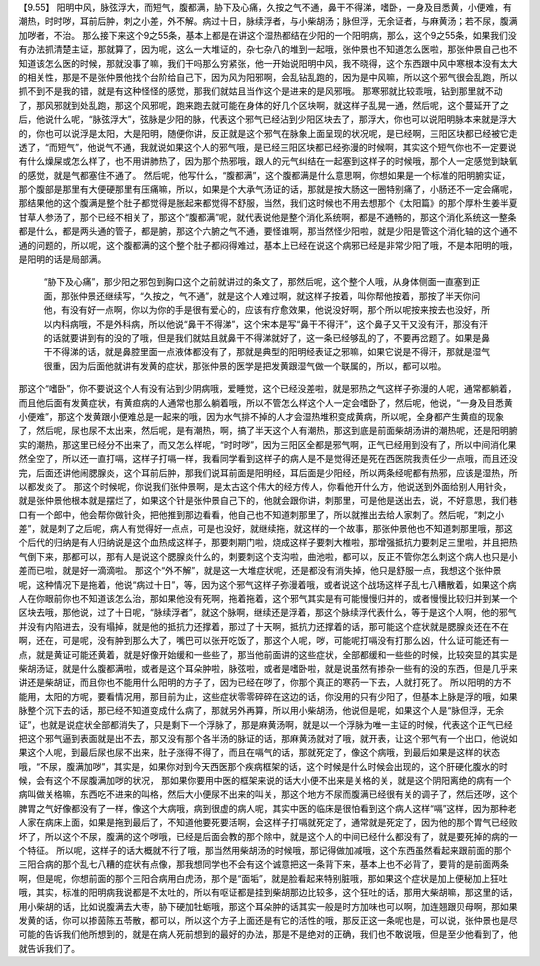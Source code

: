 【9.55】  阳明中风，脉弦浮大，而短气，腹都满，胁下及心痛，久按之气不通，鼻干不得涕，嗜卧，一身及目悉黄，小便难，有潮热，时时哕，耳前后肿，刺之小差，外不解。病过十日，脉续浮者，与小柴胡汤；脉但浮，无余证者，与麻黄汤；若不尿，腹满加哕者，不治。
那么接下来这个9之55条，基本上都是在讲这个湿热都结在少阳的一个阳明病，那么，这个9之55条，如果我们没有办法抓清楚主证，那就算了，因为呢，这么一大堆证的，杂七杂八的堆到一起哦，张仲景也不知道怎么医啦，那张仲景自己也不知道该怎么医的时候，那就没事了嘛，我们干吗那么穷紧张，他一开始说阳明中风，我不晓得，这个东西跟中风中寒根本没有太大的相关性，那是不是张仲景他找个台阶给自己下，因为风为阳邪啊，会乱钻乱跑的，因为是中风嘛，所以这个邪气很会乱跑，所以抓不到不是我的错，就是有这种怪怪的感觉，那我们就姑且当作这个是进来的是风邪哦。
那寒邪就比较乖哦，钻到那里就不动了，那风邪就到处乱跑，那这个风邪呢，跑来跑去就可能在身体的好几个区块啊，就这样子乱晃一通，然后呢，这个蔓延开了之后，他说什么呢，“脉弦浮大”，弦脉是少阳的脉，代表这个邪气已经沾到少阳区块去了，那浮大，你也可以说阳明脉本来就是浮大的，你也可以说浮是太阳，大是阳明，随便你讲，反正就是这个邪气在脉象上面呈现的状况呢，是已经啊，三阳区块都已经被它走透了，“而短气”，他说气不通，我就说如果这个人的邪气哦，是已经三阳区块都已经弥漫的时候啊，其实这个短气你也不一定要说有什么燥屎或怎么样了，也不用讲肺热了，因为那个热邪哦，跟人的元气纠结在一起塞到这样子的时候哦，那个人一定感觉到缺氧的感觉，就是气都塞住不通了。
然后呢，他写什么，“腹都满”，这个腹都满是什么意思啊，你想如果是一个标准的阳明腑实证，那个腹部是那里有大便硬那里有压痛嘛，所以，如果是个大承气汤证的话，那就是按大肠这一圈特别痛了，小肠还不一定会痛呢，那结果他的这个腹满是整个肚子都觉得是胀起来都觉得不舒服，当然，我们这时候也不用去想那个《太阳篇》的那个厚朴生姜半夏甘草人参汤了，那个已经不相关了，那这个“腹都满”呢，就代表说他是整个消化系统啊，都是不通畅的，那这个消化系统这一整条都是什么，都是两头通的管子，都是腑，那这个六腑之气不通，要怪谁啊，那当然怪少阳啦，就是少阳是管这个消化轴的这个通不通的问题的，所以呢，这个腹都满的这个整个肚子都闷得难过，基本上已经在说这个病邪已经是非常少阳了哦，不是本阳明的哦，是阳明的话是局部满。
 “胁下及心痛”，那少阳之邪包到胸口这个之前就讲过的条文了，那然后呢，这个整个人哦，从身体侧面一直塞到正面，那张仲景还继续写，“久按之，气不通”，就是这个人难过啊，就这样子按着，叫你帮他按着，那按了半天你问他，有没有好一点啊，你以为你的手是很有爱心的，应该有疗愈效果，他说没好啊，那个所以呢按来按去也没好，所以内科病哦，不是外科病，所以他说“鼻干不得涕”，这个宋本是写“鼻干不得汗”，这个鼻子又干又没有汗，那没有汗的话就要讲到有的没的了哦，但是我们就姑且就鼻干不得涕就好了，这一条已经够乱的了，不要再岔题了。如果是鼻干不得涕的话，就是鼻腔里面一点液体都没有了，那就是典型的阳明经表证之邪嘛，如果它说是不得汗，那就是湿气很重，因为后面他就讲有发黄的症状，那张仲景的医学是把发黄跟湿气做一个联属的，所以，都可以啦。
那这个“嗜卧”，你不要说这个人有没有沾到少阴病哦，爱睡觉，这个已经没差啦，就是邪热之气这样子弥漫的人呢，通常都躺着，而且他后面有发黄症状，有黄疸病的人通常也那么躺着哦，所以不管怎么样这个人一定会嗜卧了，然后呢，他说，“一身及目悉黄小便难”，那这个发黄跟小便难总是一起来的哦，因为水气排不掉的人才会湿热堆积变成黄病，所以呢，全身都产生黄疸的现象了，然后呢，尿也尿不太出来，然后呢，是有潮热，啊，搞了半天这个人有潮热，那这到底是前面柴胡汤讲的潮热呢，还是阳明腑实的潮热，那这里已经分不出来了，而又怎么样呢，“时时哕”，因为三阳区全都是邪气啊，正气已经用到没有了，所以中间消化果然全空了，所以还一直打嗝，这样子打嗝一样，我看同学看到这样子的病人是不是觉得还是死在西医院我责任少一点哦，而且还没完，后面还讲他闹腮腺炎，这个耳前后肿，那我们说耳前面是阳明经，耳后面是少阳经，所以两条经呢都有热邪，应该是湿热，所以都发炎了。
那这个时候呢，你说我们张仲景啊，是太古这个伟大的经方传人，你看他开什么方，他说送到外面给别人用针灸，就是张仲景他根本就是摆烂了，如果这个针是张仲景自己下的，他就会跟你讲，刺那里，可是他是送出去，说，不好意思，我们巷口有一个郎中，他会帮你做针灸，把他推到那边看看，他自己也不知道刺那里了，所以就推出去给人家刺了。然后呢，“刺之小差”，就是刺了之后呢，病人有觉得好一点点，可是也没好，就继续拖，就这样的一个故事，那张仲景他也不知道刺那里哦，那这个后代的归纳是有人归纳说是这个血热成这样子，那要刺期门啦，烧成这样子要刺大椎啦，那增强抵抗力要刺足三里啦，并且把热气倒下来，那都可以，那有人是说这个腮腺炎什么的，刺要刺这个支沟啦，曲池啦，都可以，反正不管你怎么刺这个病人也只是小差而已啦，就是好一滴滴啦。
那这个“外不解”，就是这一大堆症状呢，还是都没有消失掉，他只是舒服一点，我想这个张仲景呢，这种情况下是拖着，他说“病过十日”，等，因为这个邪气这样子弥漫着哦，或者说这个战场这样子乱七八糟散着，如果这个病人在你眼前你也不知道该怎么治，那如果他没有死啊，拖着拖着，这个邪气其实是有可能慢慢归并的，或者慢慢比较归并到某一个区块去哦，那他说，过了十日呢，“脉续浮者”，就这个脉啊，继续还是浮着，那这个脉续浮代表什么，等于是这个人啊，他的邪气并没有内陷进去，没有塌掉，就是他的抵抗力还撑着，那过了十天啊，抵抗力还撑着的话，那可能这个症状就是腮腺炎还在不在啊，还在，可是呢，没有肿到那么大了，嘴巴可以张开吃饭了，那这个人呢，哕，可能呢打嗝没有打那么凶，什么证可能还有一点，就是黄证可能还黄着，就是好像开始缓和一些些了，那当他前面讲的这些症状，全部都缓和一些些的时候，比较突显的其实是柴胡汤证，就是什么腹都满啦，或者是这个耳朵肿啦，脉弦啦，或者是嗜卧啦，就是说虽然有掺杂一些有的没的东西，但是几乎来讲还是柴胡证，而且你也不能用什么阳明的方子了，因为已经在哕了，你那个真正的寒药一下去，人就打死了。
所以阳明的方不能用，太阳的方呢，要看情况用，那目前为止，这些症状零零碎碎在这边的话，你没用的只有少阳了，但基本上脉是浮的哦，如果脉整个沉下去的话，那已经不知道变成什么病了，那就另外再算，所以用小柴胡汤，他说但是呢，如果这个人是“脉但浮，无余证”，也就是说症状全部都消失了，只是剩下一个浮脉了，那是麻黄汤啊，就是以一个浮脉为唯一主证的时候，代表这个正气已经把这个邪气逼到表面就是出不去，那又没有那个各半汤的脉证的话，那麻黄汤就对了哦，就开表，让这个邪气有一个出口，他说如果这个人呢，到最后尿也尿不出来，肚子涨得不得了，而且在嗝气的话，那就死定了，像这个病哦，到最后如果是这样的状态哦，“不尿，腹满加哕”，其实是，如果你对到今天西医那个疾病框架的话，这个时候是什么时候会出现的，这个肝硬化腹水的时候，会有这个不尿腹满加哕的状况，
那如果你要用中医的框架来说的话大小便不出来是关格的关，就是这个阴阳离绝的病有一个病叫做关格嘛，东西吃不进来的叫格，然后大小便尿不出来的叫关，那这个地方不尿而腹满已经很有关的调子了，然后还哕，这个脾胃之气好像都没有了一样，像这个大病哦，病到很虚的病人呢，其实中医的临床是很怕看到这个病人这样“嗝”这样，因为那种老人家在病床上面，如果是拖到最后了，不知道他要死要活啊，会这样子打嗝就死定了，通常就是死定了，因为他的那个胃气已经败坏了，所以这个不尿，腹满的这个哕哦，已经是后面会教的那个除中，就是这个人的中间已经什么都没有了，就是要死掉的病的一个特征。
所以呢，这样子的话大概就不行了哦，那当然用柴胡汤的时候哦，那记得做加减哦，这个东西虽然看起来跟前面的那个三阳合病的那个乱七八糟的症状有点像，那我想同学也不会有这个诚意把这一条背下来，基本上也不必背了，要背的是前面两条啊，但是呢，你想前面的那个三阳合病用白虎汤，那个是“面垢”，就是脸看起来特别脏哦，那如果这个症状是加上便秘加上狂吐哦，其实，标准的阳明病我说都是不太吐的，所以有呕证都是挂到柴胡那边比较多，这个狂吐的话，那用大柴胡嘛，那这里的话，用小柴胡的话，比如说腹满去大枣，胁下硬加牡蛎哦，那这个耳朵肿的话其实一般是时方加味也可以啊，加连翘跟贝母啊，那如果发黄的话，你可以掺茵陈五苓散，都可以，所以这个方子上面还是有它的活性的哦，那反正这一条呢也是，可以说，张仲景也是尽可能的告诉我们他所想到的，就是在病人死前想到的最好的办法，那是不是绝对的正确，我们也不敢说哦，但是至少他看到了，他就告诉我们了。
